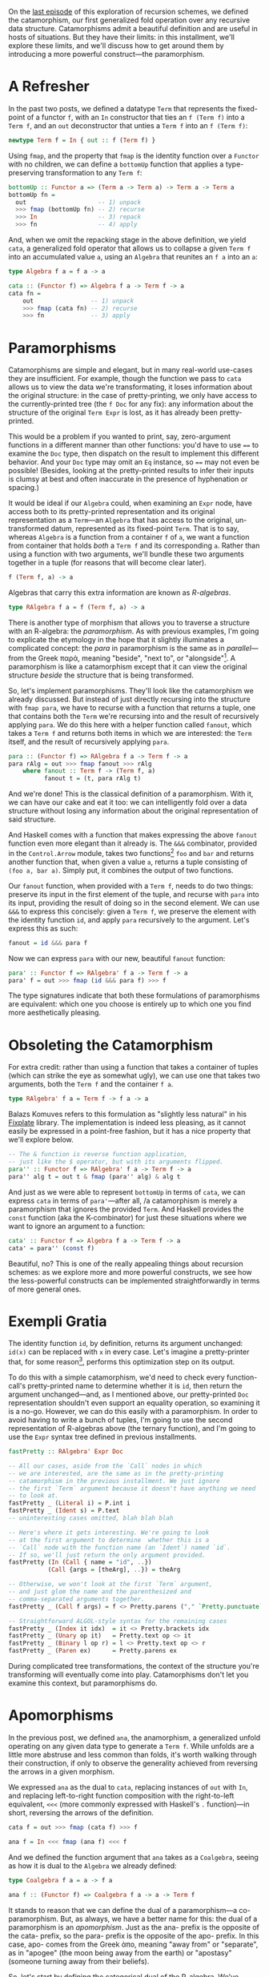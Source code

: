On the [[http://blog.sumtypeofway.com/recursion-schemes-part-2/][last episode]] of this exploration of recursion schemes, we defined the catamorphism, our first generalized fold operation over any recursive data structure. Catamorphisms admit a beautiful definition and are useful in hosts of situations. But they have their limits: in this installment, we'll explore these limits, and we'll discuss how to get around them by introducing a more powerful construct---the paramorphism.

#+BEGIN_SRC haskell :tangle ../src/Part3.hs :exports none
{-# OPTIONS_GHC -Wno-unused-top-binds #-}
{-# LANGUAGE AllowAmbiguousTypes  #-}
{-# LANGUAGE DeriveFunctor        #-}
{-# LANGUAGE FlexibleContexts     #-}
{-# LANGUAGE FlexibleInstances    #-}
{-# LANGUAGE OverloadedStrings    #-}
{-# LANGUAGE RecordWildCards      #-}

module Part3
  ( para
  , para'
  , para''
  , apo
  , fastPretty
  , Term (..)
  , Expr (..)
  , RAlgebra
  , RCoalgebra
  ) where

import           Part1 (Term (..))
import           Control.Arrow
import           Data.Function
import           Data.Monoid
import           Data.String
import           Text.PrettyPrint (Doc)
import qualified Text.PrettyPrint as Pretty
#+END_SRC

* A Refresher

In the past two posts, we defined a datatype =Term= that represents the fixed-point of a functor =f=, with an =In= constructor that ties an =f (Term f)= into a =Term f=, and an =out= deconstructor that unties a =Term f= into an =f (Term f)=:

#+BEGIN_SRC haskell
newtype Term f = In { out :: f (Term f) }
#+END_SRC

Using =fmap=, and the property that =fmap= is the identity function over a =Functor= with no children, we can define a =bottomUp= function that applies a type-preserving transformation to any =Term f=:

#+BEGIN_SRC haskell
bottomUp :: Functor a => (Term a -> Term a) -> Term a -> Term a
bottomUp fn =
  out                    -- 1) unpack
  >>> fmap (bottomUp fn) -- 2) recurse
  >>> In                 -- 3) repack
  >>> fn                 -- 4) apply
#+END_SRC

And, when we omit the repacking stage in the above definition, we yield =cata=, a generalized fold operator that allows us to collapse a given =Term f= into an accumulated value =a=, using an =Algebra= that reunites an =f a= into an =a=:

#+BEGIN_SRC haskell
type Algebra f a = f a -> a

cata :: (Functor f) => Algebra f a -> Term f -> a
cata fn =
    out                -- 1) unpack
    >>> fmap (cata fn) -- 2) recurse
    >>> fn             -- 3) apply
#+END_SRC

* Paramorphisms

Catamorphisms are simple and elegant, but in many real-world use-cases they are insufficient. For example, though the function we pass to =cata= allows us to view the data we're transformating, it loses information about the original structure: in the case of pretty-printing, we only have access to the currently-printed tree (the =f Doc= for any fix): any information about the structure of the original =Term Expr= is lost, as it has already been pretty-printed.

This would be a problem if you wanted to print, say, zero-argument functions in a different manner than other functions: you'd have to use ==== to examine the =Doc= type, then dispatch on the result to implement this different behavior. And your =Doc= type may omit an =Eq= instance, so ==== may not even be possible! (Besides, looking at the pretty-printed results to infer their inputs is clumsy at best and often inaccurate in the presence of hyphenation or spacing.)

It would be ideal if our =Algebra= could, when examining an =Expr= node, have access both to its pretty-printed representation and its original representation as a =Term=---an =Algebra= that has access to the original, un-transformed datum, represented as its fixed-point =Term=. That is to say, whereas =Algebra= is a function from a container =f= of =a=, we want a function from container that holds /both/ a =Term f= and its corresponding =a=. Rather than using a function with two arguments, we'll bundle these two arguments together in a tuple (for reasons that will become clear later).

#+BEGIN_SRC haskell
f (Term f, a) -> a
#+END_SRC

Algebras that carry this extra information are known as /R-algebras/.

#+BEGIN_SRC haskell :tangle ../src/Part3.hs
type RAlgebra f a = f (Term f, a) -> a
#+END_SRC

There is another type of morphism that allows you to traverse a structure with an R-algebra: the /paramorphism/. As with previous examples, I'm going to explicate the etymology in the hope that it slightly illuminates a complicated concept: the /para/ in paramorphism is the same as in /parallel/---from the Greek παρά, meaning "beside", "next to", or "alongside"[fn:1]. A paramorphism is like a catamorphism except that it can view the original structure /beside/ the structure that is being transformed.

So, let's implement paramorphisms. They'll look like the catamorphism we already discussed. But instead of just directly recursing into the structure with =fmap para=, we have to recurse with a function that returns a tuple, one that contains both the =Term= we're recursing into and the result of recursively applying =para=. We do this here with a helper function called =fanout=, which takes a =Term f= and returns both items in which we are interested: the =Term= itself, and the result of recursively applying =para=.

#+BEGIN_SRC haskell :tangle ../src/Part3.hs
para :: (Functor f) => RAlgebra f a -> Term f -> a
para rAlg = out >>> fmap fanout >>> rAlg
    where fanout :: Term f -> (Term f, a)
          fanout t = (t, para rAlg t)
#+END_SRC

And we're done! This is the classical definition of a paramorphism. With it, we can have our cake and eat it too: we can intelligently fold over a data structure without losing any information about the original representation of said structure.

And Haskell comes with a function that makes expressing the above =fanout= function even more elegant than it already is. The =&&&= combinator, provided in the =Control.Arrow= module, takes two functions[fn:2] =foo= and =bar= and returns another function that, when given a value =a=, returns a tuple consisting of =(foo a, bar a)=. Simply put, it combines the output of two functions.

Our =fanout= function, when provided with a =Term f=, needs to do two things: preserve its input in the first element of the tuple, and recurse with =para= into its input, providing the result of doing so in the second element. We can use =&&&= to express this concisely: given a =Term f=, we preserve the element with the identity function =id=, and apply =para= recursively to the argument. Let's express this as such:

#+BEGIN_SRC haskell
fanout = id &&& para f
#+END_SRC

Now we can express =para= with our new, beautiful =fanout= function:

#+BEGIN_SRC haskell :tangle ../src/Part3.hs
para' :: Functor f => RAlgebra' f a -> Term f -> a
para' f = out >>> fmap (id &&& para f) >>> f
#+END_SRC

The type signatures indicate that both these formulations of paramorphisms are equivalent: which one you choose is entirely up to which one you find more aesthetically pleasing.

* Obsoleting the Catamorphism

For extra credit: rather than using a function that takes a container of tuples (which can strike the eye as somewhat ugly), we can use one that takes two arguments, both the =Term f= and the container =f a=.

#+BEGIN_SRC haskell
type RAlgebra' f a = Term f -> f a -> a
#+END_SRC

Balazs Komuves refers to this formulation as "slightly less natural" in his [[file:fixplate][Fixplate]] library. The implementation is indeed less pleasing, as it cannot easily be expressed in a point-free fashion, but it has a nice property that we'll explore below.

#+BEGIN_SRC haskell :tangle ../src/Part3.hs
-- The & function is reverse function application,
-- just like the $ operator, but with its arguments flipped.
para'' :: Functor f => RAlgebra' f a -> Term f -> a
para'' alg t = out t & fmap (para'' alg) & alg t
#+END_SRC

And just as we were able to represent =bottomUp= in terms of =cata=, we can express =cata= in terms of =para'=---after all, /a catamorphism is merely a paramorphism that ignores the provided =Term=. And Haskell provides the =const= function (aka the K-combinator) for just these situations where we want to ignore an argument to a function:

#+BEGIN_SRC haskell :tangle ../src/Part3.hs :exports none
type Algebra f a = f a -> a
#+END_SRC

#+BEGIN_SRC haskell
cata' :: Functor f => Algebra f a -> Term f -> a
cata' = para'' (const f)
#+END_SRC

Beautiful, no? This is one of the really appealing things about recursion schemes: as we explore more and more powerful constructs, we see how the less-powerful constructs can be implemented straightforwardly in terms of more general ones.

* Exempli Gratia
   :PROPERTIES:
   :CUSTOM_ID: exempli-gratia
   :END:

The identity function =id=, by definition, returns its argument unchanged: =id(x)= can be replaced with =x= in every case. Let's imagine a pretty-printer that, for some reason[fn:3], performs this optimization step on its output.

To do this with a simple catamorphism, we'd need to check every function-call's pretty-printed name to determine whether it is =id=, then return the argument unchanged---and, as I mentioned above, our pretty-printed =Doc= representation shouldn't even support an equality operation, so examining it is a no-go. However, we can do this easily with a paramorphism. In order to avoid having to write a bunch of tuples, I'm going to use the second representation of R-algebras above (the ternary function), and I'm going to use the =Expr= syntax tree defined in previous installments.

#+BEGIN_SRC haskell :tangle ../src/Part3.hs :exports none
-- In retrospect, fastPretty is an ugly and contrived example.
-- I hope you will forgive me.

data Expr a
  = Literal { intVal :: Int }
  | Ident   { name :: String  }
  | Index   { target :: a, idx :: a }
  | Unary   { op :: String, target :: a }
  | Binary  { lhs :: a, op :: String, rhs :: a }
  | Call    { func :: a, args :: [a] }
  | Paren   { target :: a }
  deriving (Show, Eq, Functor)

instance IsString (Expr a) where fromString = Ident
instance IsString (Term Expr) where fromString = In . Ident
#+END_SRC

#+BEGIN_SRC haskell :tangle ../src/Part3.hs
fastPretty :: RAlgebra' Expr Doc

-- All our cases, aside from the `Call` nodes in which
-- we are interested, are the same as in the pretty-printing
-- catamorphism in the previous installment. We just ignore
-- the first `Term` argument because it doesn't have anything we need
-- to look at.
fastPretty _ (Literal i) = P.int i
fastPretty _ (Ident s) = P.text
-- uninteresting cases omitted, blah blah blah

-- Here's where it gets interesting. We're going to look
-- at the first argument to determine  whether this is a
-- `Call` node with the function name (an `Ident`) named `id`.
-- If so, we'll just return the only argument provided.
fastPretty (In (Call { name = "id", ..})
           (Call {args = [theArg], ..}) = theArg

-- Otherwise, we won't look at the first `Term` argument,
-- and just glom the name and the parenthesized and
-- comma-separated arguments together.
fastPretty _ (Call f args) = f <> Pretty.parens ("," `Pretty.punctuate` args)

-- Straightforward ALGOL-style syntax for the remaining cases
fastPretty _ (Index it idx)  = it <> Pretty.brackets idx
fastPretty _ (Unary op it)   = Pretty.text op <> it
fastPretty _ (Binary l op r) = l <> Pretty.text op <> r
fastPretty _ (Paren ex)      = Pretty.parens ex
#+END_SRC

During complicated tree transformations, the context of the structure you're transforming will eventually come into play. Catamorphisms don't let you examine this context, but paramorphisms do.

* Apomorphisms

In the previous post, we defined =ana=, the anamorphism, a generalized unfold operating on any given data type to generate a =Term f=. While unfolds are a little more abstruse and less common than folds, it's worth walking through their construction, if only to observe the generality achieved from reversing the arrows in a given morphism.

We expressed =ana= as the dual to =cata=, replacing instances of =out= with =In=, and replacing left-to-right function composition with the right-to-left equivalent, =<<<= (more commonly expressed with Haskell's =.= function)---in short, reversing the arrows of the definition.

#+BEGIN_SRC haskell
cata f = out >>> fmap (cata f) >>> f

ana f = In <<< fmap (ana f) <<< f
#+END_SRC

And we defined the function argument that =ana= takes as a =Coalgebra=, seeing as how it is dual to the =Algebra= we already defined:

#+BEGIN_SRC haskell
type Coalgebra f a = a -> f a

ana f :: (Functor f) => Coalgebra f a -> a -> Term f
#+END_SRC

It stands to reason that we can define the dual of a paramorphism---a co-paramorphism. But, as always, we have a better name for this: the dual of a paramorphism is an /apomorphism/. Just as the ana- prefix is the opposite of the cata- prefix, so the para- prefix is the opposite of the apo- prefix. In this case, apo- comes from the Greek ἀπο, meaning "away from" or "separate", as in "apogee" (the moon being away from the earth) or "apostasy" (someone turning away from their beliefs).

So, let's start by defining the categorical dual of the R-algebra. We've reversed the arrows in every case, so the following definition should be correct, right?

#+BEGIN_SRC haskell
type Nope = a -> f (Term f, a)
#+END_SRC

Wrong! We have to apply the dual to every construct in the definition of =RAlgebra=. We need to reverse the direction of the function, yes, but we also need to reverse the tuple associated with the above definition. So what's the dual of a tuple?

Well, let's consider what a tuple is for. Given two arguments =big= and =pac=, a tuple bundles both of them together as =(big, pac)=. That makes sense, yes, but what can we do with both of these arguments that fits the notion of the "opposite" of holding both? Well, we can hold one or the other. And Haskell provides a concept to hold either a =big= or a =pac=: namely, =Either=. So, given that an =Algebra f a= holds a =Term f= and an =a=, we can express the dual of an R-algebra using an =Either=:

#+BEGIN_SRC haskell
type RCoalgebra = a -> f (Either (Term f) (f a))
#+END_SRC

But what does this /mean/ when we're using apomorphisms in practice? Well, it allows us to /separate/ the flow of computation during our unfolds. If our R-coalgebra returns a =Left= value in which is contained a =Term=, the apomorphism will terminate and return the provided value. If it returns a =Right= value containing an =f a=, the unfold will continue onwards. This is cool! The ability to terminate during a corecursive iteration depending on the argument is a very useful property---and we need no imperative constructs such as =break= or (/shudder/) exceptions[fn:4].

So, just as we expressed =ana= by reversing the arrows of =cata=, we can express =apo= by reversing the arrows of =para=:

#+BEGIN_SRC haskell
para :: Functor f => RAlgebra' f a -> Term f -> a
para f = out >>> fmap fanout >>> f where fanout = id &&& para f

apo f :: Functor f => RCoalgebra f a -> a -> Term f
apo f = In <<< fmap fanin <<< f where fanin = ???
#+END_SRC

It may not be immediately obvious how to implement =fanin=. But, when you reverse the arrows of the =fanout= definition above (I have omitted said reversal for brevity's sake), you'll discover that you yield a function that takes an =Either (Term f) a= and returns a =Term f=.

#+BEGIN_SRC haskell
fanin :: Either (Term f) a -> Term f
#+END_SRC

As such, our function will handle this either by applying =id= in the case of a =Left= value (as getting a =Term= means that we can just return the =Term=) and recursing with =apo= in the case of a plain old =a= value, out of which we ultimately yield a =Term=, thanks to the ultimate signature of =apo=. And Haskell's built-in =either= function, which takes two functions and an Either and returns a result of applying the first to a =Left= case or the second to the =Right= case, allows us to express this =fanin= function beautifully. =id= does nothing the value contained inside a =Left=, returning just a =Term f=, and =apo f= continues the unfold operation when provided a =Right=:

#+BEGIN_SRC haskell :tangle ../src/Part3.hs
apo f :: Functor f => RCoalgebra f a -> a -> Term f
apo f = In <<< fmap fanin <<< f where fanin = either id (apo f)
#+END_SRC

Similarly, we can rewrite =fanin= with =|||=, the dual of the =&&&= function above. (The operators here are a useful visual mnemonic: =&&&= uses both the functions it provides, where as =|||= uses one or the other).

#+BEGIN_SRC haskell
apo f :: Functor f => RCoalgebra f a -> a -> Term f
apo f = In <<< fmap (id ||| apo f) <<< f
#+END_SRC

* That's All, Folks

If you made it this far, I salute you. Next time, we'll look at futumorphisms and histomorphisms, and uncover some seriously powerful constructs (and some seriously dubious
etymologies).

I am indebted to Rob Rix, Colin Barrett, and Manuel Chakravarty for their input and suggestions regarding this post.

/In part four, we explore [[https://blog.sumtypeofway.com/recursion-schemes-part-iii-folds-in-context/][histomorphisms and futumorphisms]]./

[fn:1] Modern English tends to use "para" as a prefix meaning "pseudo"
       or "abnormal" (as in "parapsychology" or "paresthesia")---this is
       an extension of the "alongside" meaning, implying that abnormal
       things appear alongside normal things. Be sure not to confuse
       these two meanings---there's nothing abnormal or second-class
       about paramorphisms.

[fn:2] Technically, two =Categories=, but if you use instances of
       =Category= beyond =(->)= then you are way ahead of me.

[fn:3] It would be a bad idea to put this optimization step
       in your pretty-printer---you'd either perform this as an
       optimization over the original code or during a conversion to a
       separate intermediate representation---but I'm going to stick
       with this incredibly contrived example, because the =Doc= type
       makes it very clear, when operating on =Expr= types, when and
       where the pretty-printing step is happening.
